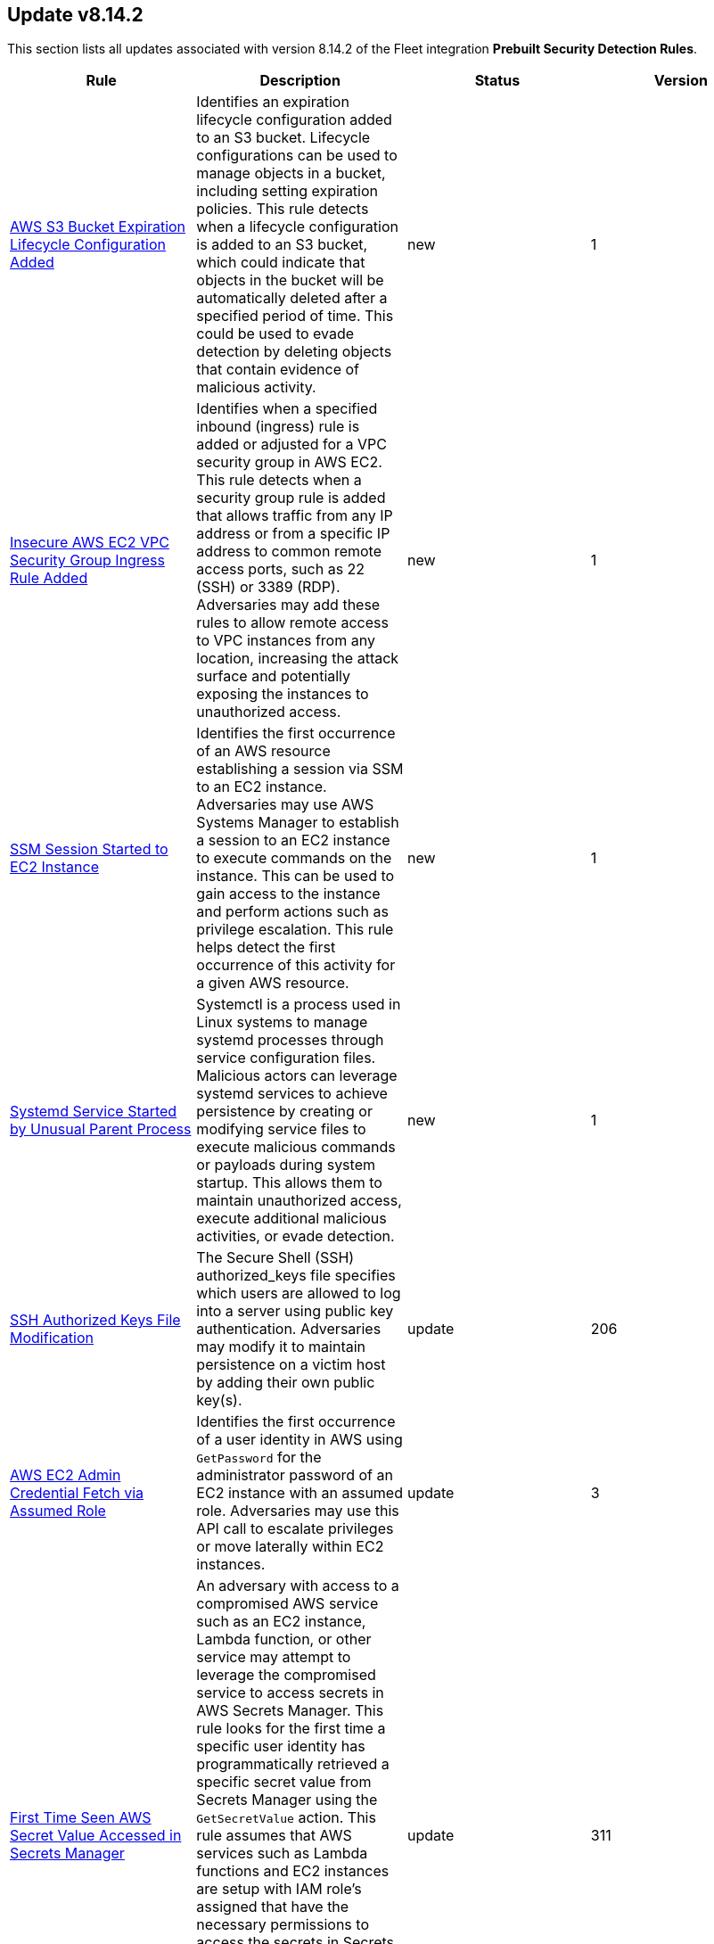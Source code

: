 [[prebuilt-rule-8-14-2-prebuilt-rules-8-14-2-summary]]
[role="xpack"]
== Update v8.14.2

This section lists all updates associated with version 8.14.2 of the Fleet integration *Prebuilt Security Detection Rules*.


[width="100%",options="header"]
|==============================================
|Rule |Description |Status |Version

|<<prebuilt-rule-8-14-2-aws-s3-bucket-expiration-lifecycle-configuration-added, AWS S3 Bucket Expiration Lifecycle Configuration Added>> | Identifies an expiration lifecycle configuration added to an S3 bucket. Lifecycle configurations can be used to manage objects in a bucket, including setting expiration policies. This rule detects when a lifecycle configuration is added to an S3 bucket, which could indicate that objects in the bucket will be automatically deleted after a specified period of time. This could be used to evade detection by deleting objects that contain evidence of malicious activity. | new | 1 

|<<prebuilt-rule-8-14-2-insecure-aws-ec2-vpc-security-group-ingress-rule-added, Insecure AWS EC2 VPC Security Group Ingress Rule Added>> | Identifies when a specified inbound (ingress) rule is added or adjusted for a VPC security group in AWS EC2. This rule detects when a security group rule is added that allows traffic from any IP address or from a specific IP address to common remote access ports, such as 22 (SSH) or 3389 (RDP). Adversaries may add these rules to allow remote access to VPC instances from any location, increasing the attack surface and potentially exposing the instances to unauthorized access. | new | 1 

|<<prebuilt-rule-8-14-2-ssm-session-started-to-ec2-instance, SSM Session Started to EC2 Instance>> | Identifies the first occurrence of an AWS resource establishing a session via SSM to an EC2 instance. Adversaries may use AWS Systems Manager to establish a session to an EC2 instance to execute commands on the instance. This can be used to gain access to the instance and perform actions such as privilege escalation. This rule helps detect the first occurrence of this activity for a given AWS resource. | new | 1 

|<<prebuilt-rule-8-14-2-systemd-service-started-by-unusual-parent-process, Systemd Service Started by Unusual Parent Process>> | Systemctl is a process used in Linux systems to manage systemd processes through service configuration files. Malicious actors can leverage systemd services to achieve persistence by creating or modifying service files to execute malicious commands or payloads during system startup. This allows them to maintain unauthorized access, execute additional malicious activities, or evade detection. | new | 1 

|<<prebuilt-rule-8-14-2-ssh-authorized-keys-file-modification, SSH Authorized Keys File Modification>> | The Secure Shell (SSH) authorized_keys file specifies which users are allowed to log into a server using public key authentication. Adversaries may modify it to maintain persistence on a victim host by adding their own public key(s). | update | 206 

|<<prebuilt-rule-8-14-2-aws-ec2-admin-credential-fetch-via-assumed-role, AWS EC2 Admin Credential Fetch via Assumed Role>> | Identifies the first occurrence of a user identity in AWS using `GetPassword` for the administrator password of an EC2 instance with an assumed role. Adversaries may use this API call to escalate privileges or move laterally within EC2 instances. | update | 3 

|<<prebuilt-rule-8-14-2-first-time-seen-aws-secret-value-accessed-in-secrets-manager, First Time Seen AWS Secret Value Accessed in Secrets Manager>> | An adversary with access to a compromised AWS service such as an EC2 instance, Lambda function, or other service may attempt to leverage the compromised service to access secrets in AWS Secrets Manager. This rule looks for the first time a specific user identity has programmatically retrieved a specific secret value from Secrets Manager using the `GetSecretValue` action. This rule assumes that AWS services such as Lambda functions and EC2 instances are setup with IAM role's assigned that have the necessary permissions to access the secrets in Secrets Manager. An adversary with access to a compromised AWS service such as an EC2 instance, Lambda function, or other service would rely on the compromised service's IAM role to access the secrets in Secrets Manager. | update | 311 

|<<prebuilt-rule-8-14-2-route53-resolver-query-log-configuration-deleted, Route53 Resolver Query Log Configuration Deleted>> | Identifies when a Route53 Resolver Query Log Configuration is deleted. When a Route53 Resolver query log configuration is deleted, Resolver stops logging DNS queries and responses for the specified configuration. Adversaries may delete query log configurations to evade detection or cover their tracks. | update | 2 

|<<prebuilt-rule-8-14-2-ec2-ami-shared-with-another-account, EC2 AMI Shared with Another Account>> | Identifies an AWS Amazon Machine Image (AMI) being shared with another AWS account. Adversaries with access may share an AMI with an external AWS account as a means of data exfiltration. AMIs can contain secrets, bash histories, code artifacts, and other sensitive data that adversaries may abuse if shared with unauthorized accounts. AMIs can be made publicly available accidentally as well. | update | 2 

|<<prebuilt-rule-8-14-2-statistical-model-detected-c2-beaconing-activity, Statistical Model Detected C2 Beaconing Activity>> | A statistical model has identified command-and-control (C2) beaconing activity. Beaconing can help attackers maintain stealthy communication with their C2 servers, receive instructions and payloads, exfiltrate data and maintain persistence in a network. | update | 5 

|<<prebuilt-rule-8-14-2-statistical-model-detected-c2-beaconing-activity-with-high-confidence, Statistical Model Detected C2 Beaconing Activity with High Confidence>> | A statistical model has identified command-and-control (C2) beaconing activity with high confidence. Beaconing can help attackers maintain stealthy communication with their C2 servers, receive instructions and payloads, exfiltrate data and maintain persistence in a network. | update | 5 

|<<prebuilt-rule-8-14-2-ssh-authorized-keys-file-modified-inside-a-container, SSH Authorized Keys File Modified Inside a Container>> | This rule detects the creation or modification of an authorized_keys or sshd_config file inside a container. The Secure Shell (SSH) authorized_keys file specifies which users are allowed to log into a server using public key authentication. Adversaries may modify it to maintain persistence on a victim host by adding their own public key(s). Unexpected and unauthorized SSH usage inside a container can be an indicator of compromise and should be investigated. | update | 3 

|<<prebuilt-rule-8-14-2-potential-data-exfiltration-activity-to-an-unusual-iso-code, Potential Data Exfiltration Activity to an Unusual ISO Code>> | A machine learning job has detected data exfiltration to a particular geo-location (by region name). Data transfers to geo-locations that are outside the normal traffic patterns of an organization could indicate exfiltration over command and control channels. | update | 4 

|<<prebuilt-rule-8-14-2-potential-data-exfiltration-activity-to-an-unusual-ip-address, Potential Data Exfiltration Activity to an Unusual IP Address>> | A machine learning job has detected data exfiltration to a particular geo-location (by IP address). Data transfers to geo-locations that are outside the normal traffic patterns of an organization could indicate exfiltration over command and control channels. | update | 4 

|<<prebuilt-rule-8-14-2-potential-data-exfiltration-activity-to-an-unusual-destination-port, Potential Data Exfiltration Activity to an Unusual Destination Port>> | A machine learning job has detected data exfiltration to a particular destination port. Data transfer patterns that are outside the normal traffic patterns of an organization could indicate exfiltration over command and control channels. | update | 4 

|<<prebuilt-rule-8-14-2-potential-data-exfiltration-activity-to-an-unusual-region, Potential Data Exfiltration Activity to an Unusual Region>> | A machine learning job has detected data exfiltration to a particular geo-location (by region name). Data transfers to geo-locations that are outside the normal traffic patterns of an organization could indicate exfiltration over command and control channels. | update | 4 

|<<prebuilt-rule-8-14-2-spike-in-bytes-sent-to-an-external-device, Spike in Bytes Sent to an External Device>> | A machine learning job has detected high bytes of data written to an external device. In a typical operational setting, there is usually a predictable pattern or a certain range of data that is written to external devices. An unusually large amount of data being written is anomalous and can signal illicit data copying or transfer activities. | update | 4 

|<<prebuilt-rule-8-14-2-spike-in-bytes-sent-to-an-external-device-via-airdrop, Spike in Bytes Sent to an External Device via Airdrop>> | A machine learning job has detected high bytes of data written to an external device via Airdrop. In a typical operational setting, there is usually a predictable pattern or a certain range of data that is written to external devices. An unusually large amount of data being written is anomalous and can signal illicit data copying or transfer activities. | update | 4 

|<<prebuilt-rule-8-14-2-unusual-process-writing-data-to-an-external-device, Unusual Process Writing Data to an External Device>> | A machine learning job has detected a rare process writing data to an external device. Malicious actors often use benign-looking processes to mask their data exfiltration activities. The discovery of such a process that has no legitimate reason to write data to external devices can indicate exfiltration. | update | 4 

|<<prebuilt-rule-8-14-2-machine-learning-detected-dga-activity-using-a-known-sunburst-dns-domain, Machine Learning Detected DGA activity using a known SUNBURST DNS domain>> | A supervised machine learning model has identified a DNS question name that used by the SUNBURST malware and is predicted to be the result of a Domain Generation Algorithm. | update | 4 

|<<prebuilt-rule-8-14-2-potential-dga-activity, Potential DGA Activity>> | A population analysis machine learning job detected potential DGA (domain generation algorithm) activity. Such activity is often used by malware command and control (C2) channels. This machine learning job looks for a source IP address making DNS requests that have an aggregate high probability of being DGA activity. | update | 4 

|<<prebuilt-rule-8-14-2-machine-learning-detected-a-dns-request-with-a-high-dga-probability-score, Machine Learning Detected a DNS Request With a High DGA Probability Score>> | A supervised machine learning model has identified a DNS question name with a high probability of sourcing from a Domain Generation Algorithm (DGA), which could indicate command and control network activity. | update | 4 

|<<prebuilt-rule-8-14-2-machine-learning-detected-a-dns-request-predicted-to-be-a-dga-domain, Machine Learning Detected a DNS Request Predicted to be a DGA Domain>> | A supervised machine learning model has identified a DNS question name that is predicted to be the result of a Domain Generation Algorithm (DGA), which could indicate command and control network activity. | update | 4 

|<<prebuilt-rule-8-14-2-github-protected-branch-settings-changed, GitHub Protected Branch Settings Changed>> | This rule detects setting modifications for protected branches of a GitHub repository. Branch protection rules can be used to enforce certain workflows or requirements before a contributor can push changes to a branch in your repository. Changes to these protected branch settings should be investigated and verified as legitimate activity. Unauthorized changes could be used to lower your organization's security posture and leave you exposed for future attacks. | update | 3 

|<<prebuilt-rule-8-14-2-high-mean-of-process-arguments-in-an-rdp-session, High Mean of Process Arguments in an RDP Session>> | A machine learning job has detected unusually high number of process arguments in an RDP session. Executing sophisticated attacks such as lateral movement can involve the use of complex commands, obfuscation mechanisms, redirection and piping, which in turn increases the number of arguments in a command. | update | 4 

|<<prebuilt-rule-8-14-2-high-mean-of-rdp-session-duration, High Mean of RDP Session Duration>> | A machine learning job has detected unusually high mean of RDP session duration. Long RDP sessions can be used to evade detection mechanisms via session persistence, and might be used to perform tasks such as lateral movement, that might require uninterrupted access to a compromised machine. | update | 4 

|<<prebuilt-rule-8-14-2-unusual-remote-file-size, Unusual Remote File Size>> | A machine learning job has detected an unusually high file size shared by a remote host indicating potential lateral movement activity. One of the primary goals of attackers after gaining access to a network is to locate and exfiltrate valuable information. Instead of multiple small transfers that can raise alarms, attackers might choose to bundle data into a single large file transfer. | update | 4 

|<<prebuilt-rule-8-14-2-high-variance-in-rdp-session-duration, High Variance in RDP Session Duration>> | A machine learning job has detected unusually high variance of RDP session duration. Long RDP sessions can be used to evade detection mechanisms via session persistence, and might be used to perform tasks such as lateral movement, that might require uninterrupted access to a compromised machine. | update | 4 

|<<prebuilt-rule-8-14-2-unusual-remote-file-directory, Unusual Remote File Directory>> | An anomaly detection job has detected a remote file transfer on an unusual directory indicating a potential lateral movement activity on the host. Many Security solutions monitor well-known directories for suspicious activities, so attackers might use less common directories to bypass monitoring. | update | 4 

|<<prebuilt-rule-8-14-2-unusual-remote-file-extension, Unusual Remote File Extension>> | An anomaly detection job has detected a remote file transfer with a rare extension, which could indicate potential lateral movement activity on the host. | update | 4 

|<<prebuilt-rule-8-14-2-spike-in-number-of-connections-made-from-a-source-ip, Spike in Number of Connections Made from a Source IP>> | A machine learning job has detected a high count of destination IPs establishing an RDP connection with a single source IP. Once an attacker has gained access to one system, they might attempt to access more in the network in search of valuable assets, data, or further access points. | update | 4 

|<<prebuilt-rule-8-14-2-spike-in-number-of-connections-made-to-a-destination-ip, Spike in Number of Connections Made to a Destination IP>> | A machine learning job has detected a high count of source IPs establishing an RDP connection with a single destination IP. Attackers might use multiple compromised systems to attack a target to ensure redundancy in case a source IP gets detected and blocked. | update | 4 

|<<prebuilt-rule-8-14-2-spike-in-number-of-processes-in-an-rdp-session, Spike in Number of Processes in an RDP Session>> | A machine learning job has detected unusually high number of processes started in a single RDP session. Executing a large number of processes remotely on other machines can be an indicator of lateral movement activity. | update | 4 

|<<prebuilt-rule-8-14-2-spike-in-remote-file-transfers, Spike in Remote File Transfers>> | A machine learning job has detected an abnormal volume of remote files shared on the host indicating potential lateral movement activity. One of the primary goals of attackers after gaining access to a network is to locate and exfiltrate valuable information. Attackers might perform multiple small transfers to match normal egress activity in the network, to evade detection. | update | 4 

|<<prebuilt-rule-8-14-2-unusual-time-or-day-for-an-rdp-session, Unusual Time or Day for an RDP Session>> | A machine learning job has detected an RDP session started at an usual time or weekday. An RDP session at an unusual time could be followed by other suspicious activities, so catching this is a good first step in detecting a larger attack. | update | 4 

|<<prebuilt-rule-8-14-2-suspicious-microsoft-365-mail-access-by-clientappid, Suspicious Microsoft 365 Mail Access by ClientAppId>> | Identifies when a Microsoft 365 Mailbox is accessed by a ClientAppId that was observed for the fist time during the last 10 days. | update | 106 

|<<prebuilt-rule-8-14-2-unusual-process-spawned-by-a-host, Unusual Process Spawned by a Host>> | A machine learning job has detected a suspicious Windows process. This process has been classified as suspicious in two ways. It was predicted to be suspicious by the ProblemChild supervised ML model, and it was found to be an unusual process, on a host that does not commonly manifest malicious activity. Such a process may be an instance of suspicious or malicious activity, possibly involving LOLbins, that may be resistant to detection using conventional search rules. | update | 5 

|<<prebuilt-rule-8-14-2-unusual-process-spawned-by-a-parent-process, Unusual Process Spawned by a Parent Process>> | A machine learning job has detected a suspicious Windows process. This process has been classified as malicious in two ways. It was predicted to be malicious by the ProblemChild supervised ML model, and it was found to be an unusual child process name, for the parent process, by an unsupervised ML model. Such a process may be an instance of suspicious or malicious activity, possibly involving LOLbins, that may be resistant to detection using conventional search rules. | update | 5 

|<<prebuilt-rule-8-14-2-unusual-process-spawned-by-a-user, Unusual Process Spawned by a User>> | A machine learning job has detected a suspicious Windows process. This process has been classified as malicious in two ways. It was predicted to be malicious by the ProblemChild supervised ML model, and it was found to be suspicious given that its user context is unusual and does not commonly manifest malicious activity,by an unsupervised ML model. Such a process may be an instance of suspicious or malicious activity, possibly involving LOLbins, that may be resistant to detection using conventional search rules. | update | 5 

|<<prebuilt-rule-8-14-2-machine-learning-detected-a-suspicious-windows-event-predicted-to-be-malicious-activity, Machine Learning Detected a Suspicious Windows Event Predicted to be Malicious Activity>> | A supervised machine learning model (ProblemChild) has identified a suspicious Windows process event with high probability of it being malicious activity. Alternatively, the model's blocklist identified the event as being malicious. | update | 5 

|<<prebuilt-rule-8-14-2-machine-learning-detected-a-suspicious-windows-event-with-a-high-malicious-probability-score, Machine Learning Detected a Suspicious Windows Event with a High Malicious Probability Score>> | A supervised machine learning model (ProblemChild) has identified a suspicious Windows process event with high probability of it being malicious activity. Alternatively, the model's blocklist identified the event as being malicious. | update | 5 

|<<prebuilt-rule-8-14-2-suspicious-windows-process-cluster-spawned-by-a-host, Suspicious Windows Process Cluster Spawned by a Host>> | A machine learning job combination has detected a set of one or more suspicious Windows processes with unusually high scores for malicious probability. These process(es) have been classified as malicious in several ways. The process(es) were predicted to be malicious by the ProblemChild supervised ML model. If the anomaly contains a cluster of suspicious processes, each process has the same host name, and the aggregate score of the event cluster was calculated to be unusually high by an unsupervised ML model. Such a cluster often contains suspicious or malicious activity, possibly involving LOLbins, that may be resistant to detection using conventional search rules. | update | 5 

|<<prebuilt-rule-8-14-2-suspicious-windows-process-cluster-spawned-by-a-parent-process, Suspicious Windows Process Cluster Spawned by a Parent Process>> | A machine learning job combination has detected a set of one or more suspicious Windows processes with unusually high scores for malicious probability. These process(es) have been classified as malicious in several ways. The process(es) were predicted to be malicious by the ProblemChild supervised ML model. If the anomaly contains a cluster of suspicious processes, each process has the same parent process name, and the aggregate score of the event cluster was calculated to be unusually high by an unsupervised ML model. Such a cluster often contains suspicious or malicious activity, possibly involving LOLbins, that may be resistant to detection using conventional search rules. | update | 5 

|<<prebuilt-rule-8-14-2-suspicious-windows-process-cluster-spawned-by-a-user, Suspicious Windows Process Cluster Spawned by a User>> | A machine learning job combination has detected a set of one or more suspicious Windows processes with unusually high scores for malicious probability. These process(es) have been classified as malicious in several ways. The process(es) were predicted to be malicious by the ProblemChild supervised ML model. If the anomaly contains a cluster of suspicious processes, each process has the same user name, and the aggregate score of the event cluster was calculated to be unusually high by an unsupervised ML model. Such a cluster often contains suspicious or malicious activity, possibly involving LOLbins, that may be resistant to detection using conventional search rules. | update | 5 

|<<prebuilt-rule-8-14-2-network-activity-detected-via-kworker, Network Activity Detected via Kworker>> | This rule monitors for network connections from a kworker process. kworker, or kernel worker, processes are part of the kernel's workqueue mechanism. They are responsible for executing work that has been scheduled to be done in kernel space, which might include tasks like handling interrupts, background activities, and other kernel-related tasks. Attackers may attempt to evade detection by masquerading as a kernel worker process. | update | 5 

|<<prebuilt-rule-8-14-2-suspicious-network-activity-to-the-internet-by-previously-unknown-executable, Suspicious Network Activity to the Internet by Previously Unknown Executable>> | This rule monitors for network connectivity to the internet from a previously unknown executable located in a suspicious directory. An alert from this rule can indicate the presence of potentially malicious activity, such as the execution of unauthorized or suspicious processes attempting to establish connections to unknown or suspicious destinations such as a command and control server. Detecting and investigating such behavior can help identify and mitigate potential security threats, protecting the system and its data from potential compromise. | update | 9 

|<<prebuilt-rule-8-14-2-system-binary-copied-and-or-moved-to-suspicious-directory, System Binary Copied and/or Moved to Suspicious Directory>> | This rule monitors for the copying or moving of a system binary to a suspicious directory. Adversaries may copy/move and rename system binaries to evade detection. Copying a system binary to a different location should not occur often, so if it does, the activity should be investigated. | update | 8 

|<<prebuilt-rule-8-14-2-attempt-to-clear-kernel-ring-buffer, Attempt to Clear Kernel Ring Buffer>> | Monitors for the deletion of the kernel ring buffer events through dmesg. Attackers may clear kernel ring buffer events to evade detection after installing a Linux kernel module (LKM). | update | 5 

|<<prebuilt-rule-8-14-2-executable-masquerading-as-kernel-process, Executable Masquerading as Kernel Process>> | Monitors for kernel processes with associated process executable fields that are not empty. Unix kernel processes such as kthreadd and kworker typically do not have process.executable fields associated to them. Attackers may attempt to hide their malicious programs by masquerading as legitimate kernel processes. | update | 3 

|<<prebuilt-rule-8-14-2-suspicious-which-enumeration, Suspicious which Enumeration>> | This rule monitors for the usage of the which command with an unusual amount of process arguments. Attackers may leverage the which command to enumerate the system for useful installed utilities that may be used after compromising a system to escalate privileges or move latteraly across the network. | update | 6 

|<<prebuilt-rule-8-14-2-potential-reverse-shell-via-child, Potential Reverse Shell via Child>> | This detection rule identifies suspicious network traffic patterns associated with TCP reverse shell activity. This activity consists of a network event that is followed by the creation of a shell process with suspicious command line arguments. An attacker may establish a Linux TCP reverse shell to gain remote access to a target system. | update | 3 

|<<prebuilt-rule-8-14-2-potential-reverse-shell, Potential Reverse Shell>> | This detection rule identifies suspicious network traffic patterns associated with TCP reverse shell activity. This activity consists of a parent-child relationship where a network event is followed by the creation of a shell process. An attacker may establish a Linux TCP reverse shell to gain remote access to a target system. | update | 9 

|<<prebuilt-rule-8-14-2-chkconfig-service-add, Chkconfig Service Add>> | Detects the use of the chkconfig binary to manually add a service for management by chkconfig. Threat actors may utilize this technique to maintain persistence on a system. When a new service is added, chkconfig ensures that the service has either a start or a kill entry in every runlevel and when the system is rebooted the service file added will run providing long-term persistence. | update | 112 

|<<prebuilt-rule-8-14-2-cron-job-created-or-changed-by-previously-unknown-process, Cron Job Created or Changed by Previously Unknown Process>> | Linux cron jobs are scheduled tasks that can be leveraged by malicious actors for persistence, privilege escalation and command execution. By creating or modifying cron job configurations, attackers can execute malicious commands or scripts at predefined intervals, ensuring their continued presence and enabling unauthorized activities. | update | 10 

|<<prebuilt-rule-8-14-2-dynamic-linker-copy, Dynamic Linker Copy>> | Detects the copying of the Linux dynamic loader binary and subsequent file creation for the purpose of creating a backup copy. This technique was seen recently being utilized by Linux malware prior to patching the dynamic loader in order to inject and preload a malicious shared object file. This activity should never occur and if it does then it should be considered highly suspicious or malicious. | update | 109 

|<<prebuilt-rule-8-14-2-suspicious-file-creation-in-etc-for-persistence, Suspicious File Creation in /etc for Persistence>> | Detects the manual creation of files in specific etc directories, via user root, used by Linux malware to persist and elevate privileges on compromised systems. File creation in these directories should not be entirely common and could indicate a malicious binary or script installing persistence mechanisms for long term access. | update | 114 

|<<prebuilt-rule-8-14-2-potential-persistence-through-init-d-detected, Potential Persistence Through init.d Detected>> | Files that are placed in the /etc/init.d/ directory in Unix can be used to start custom applications, services, scripts or commands during start-up. Init.d has been mostly replaced in favor of Systemd. However, the "systemd-sysv-generator" can convert init.d files to service unit files that run at boot. Adversaries may add or alter files located in the /etc/init.d/ directory to execute malicious code upon boot in order to gain persistence on the system. | update | 10 

|<<prebuilt-rule-8-14-2-persistence-via-kde-autostart-script-or-desktop-file-modification, Persistence via KDE AutoStart Script or Desktop File Modification>> | Identifies the creation or modification of a K Desktop Environment (KDE) AutoStart script or desktop file that will execute upon each user logon. Adversaries may abuse this method for persistence. | update | 111 

|<<prebuilt-rule-8-14-2-suspicious-file-creation-via-kworker, Suspicious File Creation via Kworker>> | This rule monitors for a file creation event originating from a kworker parent process. kworker, or kernel worker, processes are part of the kernel's workqueue mechanism. They are responsible for executing work that has been scheduled to be done in kernel space, which might include tasks like handling interrupts, background activities, and other kernel-related tasks. Attackers may attempt to evade detection by masquerading as a kernel worker process. | update | 4 

|<<prebuilt-rule-8-14-2-potential-linux-backdoor-user-account-creation, Potential Linux Backdoor User Account Creation>> | Identifies the attempt to create a new backdoor user by setting the user's UID to 0. Attackers may alter a user's UID to 0 to establish persistence on a system. | update | 7 

|<<prebuilt-rule-8-14-2-potential-persistence-through-motd-file-creation-detected, Potential Persistence Through MOTD File Creation Detected>> | Message of the day (MOTD) is the message that is presented to the user when a user connects to a Linux server via SSH or a serial connection. Linux systems contain several default MOTD files located in the "/etc/update-motd.d/" and "/usr/lib/update-notifier/" directories. These scripts run as the root user every time a user connects over SSH or a serial connection. Adversaries may create malicious MOTD files that grant them persistence onto the target every time a user connects to the system by executing a backdoor script or command. This rule detects the creation of potentially malicious files within the default MOTD file directories. | update | 10 

|<<prebuilt-rule-8-14-2-suspicious-process-spawned-from-motd-detected, Suspicious Process Spawned from MOTD Detected>> | Message of the day (MOTD) is the message that is presented to the user when a user connects to a Linux server via SSH or a serial connection. Linux systems contain several default MOTD files located in the "/etc/update-motd.d/" and "/usr/lib/update-notifier/" directories. These scripts run as the root user every time a user connects over SSH or a serial connection. Adversaries may create malicious MOTD files that grant them persistence onto the target every time a user connects to the system by executing a backdoor script or command. This rule detects the execution of potentially malicious processes through the MOTD utility. | update | 9 

|<<prebuilt-rule-8-14-2-potential-persistence-through-run-control-detected, Potential Persistence Through Run Control Detected>> | This rule monitors the creation/alteration of the rc.local file by a previously unknown process executable through the use of the new terms rule type. The /etc/rc.local file is used to start custom applications, services, scripts or commands during start-up. The rc.local file has mostly been replaced by Systemd. However, through the "systemd-rc-local-generator", rc.local files can be converted to services that run at boot. Adversaries may alter rc.local to execute malicious code at start-up, and gain persistence onto the system. | update | 111 

|<<prebuilt-rule-8-14-2-shared-object-created-or-changed-by-previously-unknown-process, Shared Object Created or Changed by Previously Unknown Process>> | This rule monitors the creation of shared object files by previously unknown processes. The creation of a shared object file involves compiling code into a dynamically linked library that can be loaded by other programs at runtime. While this process is typically used for legitimate purposes, malicious actors can leverage shared object files to execute unauthorized code, inject malicious functionality into legitimate processes, or bypass security controls. This allows malware to persist on the system, evade detection, and potentially compromise the integrity and confidentiality of the affected system and its data. | update | 8 

|<<prebuilt-rule-8-14-2-potential-suspicious-file-edit, Potential Suspicious File Edit>> | This rule monitors for the potential edit of a suspicious file. In Linux, when editing a file through an editor, a temporary .swp file is created. By monitoring for the creation of this .swp file, we can detect potential file edits of suspicious files. The execution of this rule is not a clear sign of the file being edited, as just opening the file through an editor will trigger this event. Attackers may alter any of the files added in this rule to establish persistence, escalate privileges or perform reconnaisance on the system. | update | 5 

|<<prebuilt-rule-8-14-2-new-systemd-timer-created, New Systemd Timer Created>> | Detects the creation of a systemd timer within any of the default systemd timer directories. Systemd timers can be used by an attacker to gain persistence, by scheduling the execution of a command or script. Similarly to cron/at, systemd timers can be set up to execute on boot time, or on a specific point in time, which allows attackers to regain access in case the connection to the infected asset was lost. | update | 10 

|<<prebuilt-rule-8-14-2-new-systemd-service-created-by-previously-unknown-process, New Systemd Service Created by Previously Unknown Process>> | Systemd service files are configuration files in Linux systems used to define and manage system services. Malicious actors can leverage systemd service files to achieve persistence by creating or modifying service files to execute malicious commands or payloads during system startup. This allows them to maintain unauthorized access, execute additional malicious activities, or evade detection. | update | 10 

|<<prebuilt-rule-8-14-2-potential-buffer-overflow-attack-detected, Potential Buffer Overflow Attack Detected>> | Detects potential buffer overflow attacks by querying the "Segfault Detected" pre-built rule signal index, through a threshold rule, with a minimum number of 100 segfault alerts in a short timespan. A large amount of segfaults in a short time interval could indicate application exploitation attempts. | update | 3 

|<<prebuilt-rule-8-14-2-prompt-for-credentials-with-osascript, Prompt for Credentials with OSASCRIPT>> | Identifies the use of osascript to execute scripts via standard input that may prompt a user with a rogue dialog for credentials. | update | 208 

|<<prebuilt-rule-8-14-2-suspicious-web-browser-sensitive-file-access, Suspicious Web Browser Sensitive File Access>> | Identifies the access or file open of web browser sensitive files by an untrusted/unsigned process or osascript. Adversaries may acquire credentials from web browsers by reading files specific to the target browser. | update | 208 

|<<prebuilt-rule-8-14-2-quarantine-attrib-removed-by-unsigned-or-untrusted-process, Quarantine Attrib Removed by Unsigned or Untrusted Process>> | Detects deletion of the quarantine attribute by an unusual process (xattr). In macOS, when applications or programs are downloaded from the internet, there is a quarantine flag set on the file. This attribute is read by Apple's Gatekeeper defense program at execution time. An adversary may disable this attribute to evade defenses. | update | 109 

|<<prebuilt-rule-8-14-2-suspicious-macos-ms-office-child-process, Suspicious macOS MS Office Child Process>> | Identifies suspicious child processes of frequently targeted Microsoft Office applications (Word, PowerPoint, and Excel). These child processes are often launched during exploitation of Office applications or by documents with malicious macros. | update | 207 

|<<prebuilt-rule-8-14-2-unusual-process-for-a-windows-host, Unusual Process For a Windows Host>> | Identifies rare processes that do not usually run on individual hosts, which can indicate execution of unauthorized services, malware, or persistence mechanisms. Processes are considered rare when they only run occasionally as compared with other processes running on the host. | update | 108 

|<<prebuilt-rule-8-14-2-potential-network-sweep-detected, Potential Network Sweep Detected>> | This rule identifies a potential network sweep. A network sweep is a method used by attackers to scan a target network, identifying active hosts, open ports, and available services to gather information on vulnerabilities and weaknesses. This reconnaissance helps them plan subsequent attacks and exploit potential entry points for unauthorized access, data theft, or other malicious activities. This rule proposes threshold logic to check for connection attempts from one source host to 10 or more destination hosts on commonly used network services. | update | 6 

|<<prebuilt-rule-8-14-2-exporting-exchange-mailbox-via-powershell, Exporting Exchange Mailbox via PowerShell>> | Identifies the use of the Exchange PowerShell cmdlet, New-MailBoxExportRequest, to export the contents of a primary mailbox or archive to a .pst file. Adversaries may target user email to collect sensitive information. | update | 212 

|<<prebuilt-rule-8-14-2-encrypting-files-with-winrar-or-7z, Encrypting Files with WinRar or 7z>> | Identifies use of WinRar or 7z to create an encrypted files. Adversaries will often compress and encrypt data in preparation for exfiltration. | update | 112 

|<<prebuilt-rule-8-14-2-port-forwarding-rule-addition, Port Forwarding Rule Addition>> | Identifies the creation of a new port forwarding rule. An adversary may abuse this technique to bypass network segmentation restrictions. | update | 211 

|<<prebuilt-rule-8-14-2-potential-remote-desktop-tunneling-detected, Potential Remote Desktop Tunneling Detected>> | Identifies potential use of an SSH utility to establish RDP over a reverse SSH Tunnel. This can be used by attackers to enable routing of network packets that would otherwise not reach their intended destination. | update | 211 

|<<prebuilt-rule-8-14-2-suspicious-screenconnect-client-child-process, Suspicious ScreenConnect Client Child Process>> | Identifies suspicious processes being spawned by the ScreenConnect client processes. This activity may indicate execution abusing unauthorized access to the ScreenConnect remote access software. | update | 102 

|<<prebuilt-rule-8-14-2-creation-or-modification-of-domain-backup-dpapi-private-key, Creation or Modification of Domain Backup DPAPI private key>> | Identifies the creation or modification of Domain Backup private keys. Adversaries may extract the Data Protection API (DPAPI) domain backup key from a Domain Controller (DC) to be able to decrypt any domain user master key file. | update | 209 

|<<prebuilt-rule-8-14-2-kirbi-file-creation, Kirbi File Creation>> | Identifies the creation of .kirbi files. The creation of this kind of file is an indicator of an attacker running Kerberos ticket dump utilities, such as Mimikatz, and precedes attacks such as Pass-The-Ticket (PTT), which allows the attacker to impersonate users using Kerberos tickets. | update | 106 

|<<prebuilt-rule-8-14-2-mimikatz-memssp-log-file-detected, Mimikatz Memssp Log File Detected>> | Identifies the password log file from the default Mimikatz memssp module. | update | 210 

|<<prebuilt-rule-8-14-2-adding-hidden-file-attribute-via-attrib, Adding Hidden File Attribute via Attrib>> | Adversaries can add the 'hidden' attribute to files to hide them from the user in an attempt to evade detection. | update | 112 

|<<prebuilt-rule-8-14-2-suspicious-antimalware-scan-interface-dll, Suspicious Antimalware Scan Interface DLL>> | Identifies the creation of the Antimalware Scan Interface (AMSI) DLL in an unusual location. This may indicate an attempt to bypass AMSI by loading a rogue AMSI module instead of the legit one. | update | 110 

|<<prebuilt-rule-8-14-2-modification-of-amsienable-registry-key, Modification of AmsiEnable Registry Key>> | Identifies modifications of the AmsiEnable registry key to 0, which disables the Antimalware Scan Interface (AMSI). An adversary can modify this key to disable AMSI protections. | update | 111 

|<<prebuilt-rule-8-14-2-code-signing-policy-modification-through-built-in-tools, Code Signing Policy Modification Through Built-in tools>> | Identifies attempts to disable/modify the code signing policy through system native utilities. Code signing provides authenticity on a program, and grants the user with the ability to check whether the program has been tampered with. By allowing the execution of unsigned or self-signed code, threat actors can craft and execute malicious code. | update | 8 

|<<prebuilt-rule-8-14-2-code-signing-policy-modification-through-registry, Code Signing Policy Modification Through Registry>> | Identifies attempts to disable the code signing policy through the registry. Code signing provides authenticity on a program, and grants the user with the ability to check whether the program has been tampered with. By allowing the execution of unsigned or self-signed code, threat actors can craft and execute malicious code. | update | 10 

|<<prebuilt-rule-8-14-2-windows-defender-disabled-via-registry-modification, Windows Defender Disabled via Registry Modification>> | Identifies modifications to the Windows Defender registry settings to disable the service or set the service to be started manually. | update | 112 

|<<prebuilt-rule-8-14-2-powershell-script-block-logging-disabled, PowerShell Script Block Logging Disabled>> | Identifies attempts to disable PowerShell Script Block Logging via registry modification. Attackers may disable this logging to conceal their activities in the host and evade detection. | update | 110 

|<<prebuilt-rule-8-14-2-dns-over-https-enabled-via-registry, DNS-over-HTTPS Enabled via Registry>> | Identifies when a user enables DNS-over-HTTPS. This can be used to hide internet activity or the process of exfiltrating data. With this enabled, an organization will lose visibility into data such as query type, response, and originating IP, which are used to determine bad actors. | update | 110 

|<<prebuilt-rule-8-14-2-encoded-executable-stored-in-the-registry, Encoded Executable Stored in the Registry>> | Identifies registry write modifications to hide an encoded portable executable. This could be indicative of adversary defense evasion by avoiding the storing of malicious content directly on disk. | update | 208 

|<<prebuilt-rule-8-14-2-suspicious-endpoint-security-parent-process, Suspicious Endpoint Security Parent Process>> | A suspicious Endpoint Security parent process was detected. This may indicate a process hollowing or other form of code injection. | update | 112 

|<<prebuilt-rule-8-14-2-suspicious-werfault-child-process, Suspicious WerFault Child Process>> | A suspicious WerFault child process was detected, which may indicate an attempt to run via the SilentProcessExit registry key manipulation. Verify process details such as command line, network connections and file writes. | update | 213 

|<<prebuilt-rule-8-14-2-microsoft-windows-defender-tampering, Microsoft Windows Defender Tampering>> | Identifies when one or more features on Microsoft Defender are disabled. Adversaries may disable or tamper with Microsoft Defender features to evade detection and conceal malicious behavior. | update | 111 

|<<prebuilt-rule-8-14-2-unusual-network-activity-from-a-windows-system-binary, Unusual Network Activity from a Windows System Binary>> | Identifies network activity from unexpected system applications. This may indicate adversarial activity as these applications are often leveraged by adversaries to execute code and evade detection. | update | 112 

|<<prebuilt-rule-8-14-2-local-account-tokenfilter-policy-disabled, Local Account TokenFilter Policy Disabled>> | Identifies registry modification to the LocalAccountTokenFilterPolicy policy. If this value exists (which doesn't by default) and is set to 1, then remote connections from all local members of Administrators are granted full high-integrity tokens during negotiation. | update | 109 

|<<prebuilt-rule-8-14-2-solarwinds-process-disabling-services-via-registry, SolarWinds Process Disabling Services via Registry>> | Identifies a SolarWinds binary modifying the start type of a service to be disabled. An adversary may abuse this technique to manipulate relevant security services. | update | 110 

|<<prebuilt-rule-8-14-2-suspicious-zoom-child-process, Suspicious Zoom Child Process>> | A suspicious Zoom child process was detected, which may indicate an attempt to run unnoticed. Verify process details such as command line, network connections, file writes and associated file signature details as well. | update | 211 

|<<prebuilt-rule-8-14-2-untrusted-driver-loaded, Untrusted Driver Loaded>> | Identifies attempt to load an untrusted driver. Adversaries may modify code signing policies to enable execution of unsigned or self-signed code. | update | 9 

|<<prebuilt-rule-8-14-2-adfind-command-activity, AdFind Command Activity>> | This rule detects the Active Directory query tool, AdFind.exe. AdFind has legitimate purposes, but it is frequently leveraged by threat actors to perform post-exploitation Active Directory reconnaissance. The AdFind tool has been observed in Trickbot, Ryuk, Maze, and FIN6 campaigns. For Winlogbeat, this rule requires Sysmon. | update | 112 

|<<prebuilt-rule-8-14-2-enumerating-domain-trusts-via-dsquery-exe, Enumerating Domain Trusts via DSQUERY.EXE>> | Identifies the use of dsquery.exe for domain trust discovery purposes. Adversaries may use this command-line utility to enumerate trust relationships that may be used for Lateral Movement opportunities in Windows multi-domain forest environments. | update | 8 

|<<prebuilt-rule-8-14-2-enumerating-domain-trusts-via-nltest-exe, Enumerating Domain Trusts via NLTEST.EXE>> | Identifies the use of nltest.exe for domain trust discovery purposes. Adversaries may use this command-line utility to enumerate domain trusts and gain insight into trust relationships, as well as the state of Domain Controller (DC) replication in a Microsoft Windows NT Domain. | update | 111 

|<<prebuilt-rule-8-14-2-unusual-parent-process-for-cmd-exe, Unusual Parent Process for cmd.exe>> | Identifies a suspicious parent child process relationship with cmd.exe descending from an unusual process. | update | 211 

|<<prebuilt-rule-8-14-2-delayed-execution-via-ping, Delayed Execution via Ping>> | Identifies the execution of commonly abused Windows utilities via a delayed Ping execution. This behavior is often observed during malware installation and is consistent with an attacker attempting to evade detection. | update | 3 

|<<prebuilt-rule-8-14-2-enumeration-command-spawned-via-wmiprvse, Enumeration Command Spawned via WMIPrvSE>> | Identifies native Windows host and network enumeration commands spawned by the Windows Management Instrumentation Provider Service (WMIPrvSE). | update | 112 

|<<prebuilt-rule-8-14-2-third-party-backup-files-deleted-via-unexpected-process, Third-party Backup Files Deleted via Unexpected Process>> | Identifies the deletion of backup files, saved using third-party software, by a process outside of the backup suite. Adversaries may delete Backup files to ensure that recovery from a ransomware attack is less likely. | update | 113 

|<<prebuilt-rule-8-14-2-deleting-backup-catalogs-with-wbadmin, Deleting Backup Catalogs with Wbadmin>> | Identifies use of the wbadmin.exe to delete the backup catalog. Ransomware and other malware may do this to prevent system recovery. | update | 112 

|<<prebuilt-rule-8-14-2-potential-ransomware-behavior-high-count-of-readme-files-by-system, Potential Ransomware Behavior - High count of Readme files by System>> | This rule identifies a high number (20) of file creation event by the System virtual process from the same host and with same file name containing keywords similar to ransomware note files and all within a short time period. | update | 2 

|<<prebuilt-rule-8-14-2-suspicious-file-renamed-via-smb, Suspicious File Renamed via SMB>> | Identifies an incoming SMB connection followed by a suspicious file rename operation. This may indicate a remote ransomware attack via the SMB protocol. | update | 2 

|<<prebuilt-rule-8-14-2-potential-ransomware-note-file-dropped-via-smb, Potential Ransomware Note File Dropped via SMB>> | Identifies an incoming SMB connection followed by the creation of a file with a name similar to ransomware note files. This may indicate a remote ransomware attack via the SMB protocol. | update | 2 

|<<prebuilt-rule-8-14-2-windows-script-interpreter-executing-process-via-wmi, Windows Script Interpreter Executing Process via WMI>> | Identifies use of the built-in Windows script interpreters (cscript.exe or wscript.exe) being used to execute a process via Windows Management Instrumentation (WMI). This may be indicative of malicious activity. | update | 110 

|<<prebuilt-rule-8-14-2-suspicious-ms-outlook-child-process, Suspicious MS Outlook Child Process>> | Identifies suspicious child processes of Microsoft Outlook. These child processes are often associated with spear phishing activity. | update | 212 

|<<prebuilt-rule-8-14-2-adobe-hijack-persistence, Adobe Hijack Persistence>> | Detects writing executable files that will be automatically launched by Adobe on launch. | update | 212 

|<<prebuilt-rule-8-14-2-registry-persistence-via-appcert-dll, Registry Persistence via AppCert DLL>> | Detects attempts to maintain persistence by creating registry keys using AppCert DLLs. AppCert DLLs are loaded by every process using the common API functions to create processes. | update | 209 

|<<prebuilt-rule-8-14-2-persistence-via-scheduled-job-creation, Persistence via Scheduled Job Creation>> | A job can be used to schedule programs or scripts to be executed at a specified date and time. Adversaries may abuse task scheduling functionality to facilitate initial or recurring execution of malicious code. | update | 209 

|<<prebuilt-rule-8-14-2-uncommon-registry-persistence-change, Uncommon Registry Persistence Change>> | Detects changes to registry persistence keys that are not commonly used or modified by legitimate programs. This could be an indication of an adversary's attempt to persist in a stealthy manner. | update | 108 

|<<prebuilt-rule-8-14-2-account-password-reset-remotely, Account Password Reset Remotely>> | Identifies an attempt to reset a potentially privileged account password remotely. Adversaries may manipulate account passwords to maintain access or evade password duration policies and preserve compromised credentials. | update | 115 

|<<prebuilt-rule-8-14-2-suspicious-service-was-installed-in-the-system, Suspicious Service was Installed in the System>> | Identifies the creation of a new Windows service with suspicious Service command values. Windows services typically run as SYSTEM and can be used for privilege escalation and persistence. | update | 9 

|<<prebuilt-rule-8-14-2-system-shells-via-services, System Shells via Services>> | Windows services typically run as SYSTEM and can be used as a privilege escalation opportunity. Malware or penetration testers may run a shell as a service to gain SYSTEM permissions. | update | 211 

|<<prebuilt-rule-8-14-2-persistence-via-bits-job-notify-cmdline, Persistence via BITS Job Notify Cmdline>> | An adversary can use the Background Intelligent Transfer Service (BITS) SetNotifyCmdLine method to execute a program that runs after a job finishes transferring data or after a job enters a specified state in order to persist on a system. | update | 208 

|<<prebuilt-rule-8-14-2-web-shell-detection-script-process-child-of-common-web-processes, Web Shell Detection: Script Process Child of Common Web Processes>> | Identifies suspicious commands executed via a web server, which may suggest a vulnerability and remote shell access. | update | 212 

|<<prebuilt-rule-8-14-2-disabling-user-account-control-via-registry-modification, Disabling User Account Control via Registry Modification>> | User Account Control (UAC) can help mitigate the impact of malware on Windows hosts. With UAC, apps and tasks always run in the security context of a non-administrator account, unless an administrator specifically authorizes administrator-level access to the system. This rule identifies registry value changes to bypass User Access Control (UAC) protection. | update | 111 

|<<prebuilt-rule-8-14-2-first-time-seen-driver-loaded, First Time Seen Driver Loaded>> | Identifies the load of a driver with an original file name and signature values that were observed for the first time during the last 30 days. This rule type can help baseline drivers installation within your environment. | update | 8 

|<<prebuilt-rule-8-14-2-service-control-spawned-via-script-interpreter, Service Control Spawned via Script Interpreter>> | Identifies Service Control (sc.exe) spawning from script interpreter processes to create, modify, or start services. This can potentially indicate an attempt to elevate privileges or maintain persistence. | update | 109 

|<<prebuilt-rule-8-14-2-uac-bypass-attempt-via-windows-directory-masquerading, UAC Bypass Attempt via Windows Directory Masquerading>> | Identifies an attempt to bypass User Account Control (UAC) by masquerading as a Microsoft trusted Windows directory. Attackers may bypass UAC to stealthily execute code with elevated permissions. | update | 113 

|<<prebuilt-rule-8-14-2-uac-bypass-via-windows-firewall-snap-in-hijack, UAC Bypass via Windows Firewall Snap-In Hijack>> | Identifies attempts to bypass User Account Control (UAC) by hijacking the Microsoft Management Console (MMC) Windows Firewall snap-in. Attackers bypass UAC to stealthily execute code with elevated permissions. | update | 112 

|<<prebuilt-rule-8-14-2-windows-service-installed-via-an-unusual-client, Windows Service Installed via an Unusual Client>> | Identifies the creation of a Windows service by an unusual client process. Services may be created with administrator privileges but are executed under SYSTEM privileges, so an adversary may also use a service to escalate privileges from administrator to SYSTEM. | update | 109 

|==============================================
